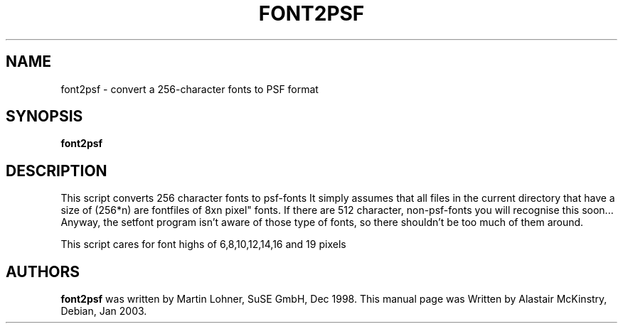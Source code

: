 .\" Copyright 2003 Alastair McKinstry <mckinstry@computer.org>"
.\" May be distributed under the GNU General Public License"
.TH FONT2PSF 1 "22 Jan 2003" "Console tools" "Linux User's Manual"

.SH NAME
font2psf \- convert a 256\-character fonts to PSF format

.SH SYNOPSIS
.BI font2psf

.SH DESCRIPTION
.PP
This script converts 256 character fonts to psf-fonts
It simply assumes that all files in the current directory
that have a size of (256*n) are fontfiles of 8xn pixel"
fonts. If there are 512 character, non-psf-fonts you will
recognise this soon... Anyway, the setfont program isn't
aware of those type of fonts, so there shouldn't be too
much of them around.
.PP
This script cares for font highs of 6,8,10,12,14,16 and 19
pixels

.SH "AUTHORS"
.BR font2psf
was written by Martin Lohner, SuSE GmbH, Dec 1998.
This manual page was Written by Alastair McKinstry, Debian, Jan 2003.

